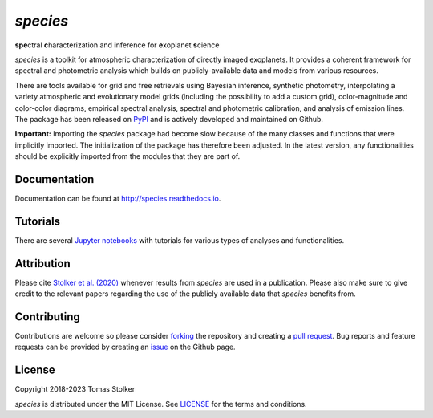 *species*
=========

**spe**\ctral **c**\ haracterization and **i**\ nference for **e**\ xoplanet **s**\ cience

.. image:: https://img.shields.io/pypi/v/species
   :target: https://pypi.python.org/pypi/species

.. image:: https://img.shields.io/pypi/pyversions/species
   :target: https://pypi.python.org/pypi/species

.. image:: https://github.com/tomasstolker/species/workflows/CI/badge.svg?branch=main
   :target: https://github.com/tomasstolker/species/actions

.. image:: https://img.shields.io/readthedocs/species
   :target: http://species.readthedocs.io

.. image:: https://codecov.io/gh/tomasstolker/species/branch/main/graph/badge.svg?token=LSSCPMJ5JH
   :target: https://codecov.io/gh/tomasstolker/species

.. image:: https://img.shields.io/codefactor/grade/github/tomasstolker/species
   :target: https://www.codefactor.io/repository/github/tomasstolker/species

.. image:: https://img.shields.io/github/license/tomasstolker/species
   :target: https://github.com/tomasstolker/species/blob/main/LICENSE

*species* is a toolkit for atmospheric characterization of directly imaged exoplanets. It provides a coherent framework for spectral and photometric analysis which builds on publicly-available data and models from various resources.

There are tools available for grid and free retrievals using Bayesian inference, synthetic photometry, interpolating a variety atmospheric and evolutionary model grids (including the possibility to add a custom grid), color-magnitude and color-color diagrams, empirical spectral analysis, spectral and photometric calibration, and analysis of emission lines. The package has been released on `PyPI <https://pypi.org/project/species/>`_ and is actively developed and maintained on Github.

**Important:** Importing the *species* package had become slow because of the many classes and functions that were implicitly imported. The initialization of the package has therefore been adjusted. In the latest version, any functionalities should be explicitly imported from the modules that they are part of.

Documentation
-------------

Documentation can be found at `http://species.readthedocs.io <http://species.readthedocs.io>`_.

Tutorials
---------

There are several `Jupyter notebooks <https://species.readthedocs.io/en/latest/tutorials.html>`_ with tutorials for various types of analyses and functionalities.

Attribution
-----------

Please cite `Stolker et al. (2020) <https://ui.adsabs.harvard.edu/abs/2020A%26A...635A.182S/abstract>`_ whenever results from *species* are used in a publication. Please also make sure to give credit to the relevant papers regarding the use of the publicly available data that *species* benefits from.

Contributing
------------

Contributions are welcome so please consider `forking <https://help.github.com/en/articles/fork-a-repo>`_ the repository and creating a `pull request <https://github.com/tomasstolker/species/pulls>`_. Bug reports and feature requests can be provided by creating an `issue <https://github.com/tomasstolker/species/issues>`_ on the Github page.

License
-------

Copyright 2018-2023 Tomas Stolker

*species* is distributed under the MIT License. See `LICENSE <https://github.com/tomasstolker/species/blob/main/LICENSE>`_ for the terms and conditions.
